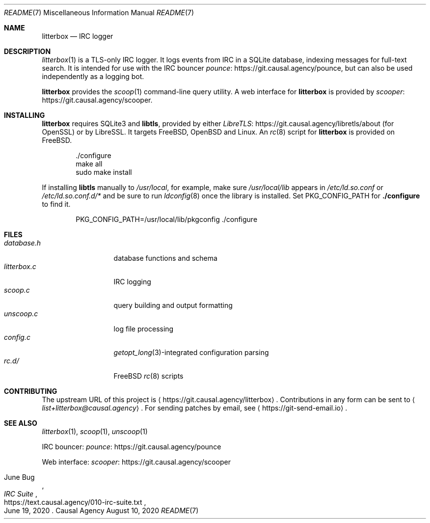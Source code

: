 .Dd August 10, 2020
.Dt README 7
.Os "Causal Agency"
.
.Sh NAME
.Nm litterbox
.Nd IRC logger
.
.Sh DESCRIPTION
.Xr litterbox 1
is a TLS-only IRC logger.
It logs events from IRC in a SQLite database,
indexing messages for full-text search.
It is intended for use with
the IRC bouncer
.Lk https://git.causal.agency/pounce pounce ,
but can also be used independently
as a logging bot.
.
.Pp
.Nm
provides the
.Xr scoop 1
command-line query utility.
A web interface for
.Nm
is provided by
.Lk https://git.causal.agency/scooper scooper .
.
.Sh INSTALLING
.Nm
requires SQLite3 and
.Sy libtls ,
provided by either
.Lk https://git.causal.agency/libretls/about LibreTLS
(for OpenSSL)
or by LibreSSL.
It targets
.Fx ,
.Ox
and Linux.
An
.Xr rc 8
script for
.Nm
is provided on
.Fx .
.Bd -literal -offset indent
\&./configure
make all
sudo make install
.Ed
.
.Pp
If installing
.Sy libtls
manually to
.Pa /usr/local ,
for example,
make sure
.Pa /usr/local/lib
appears in
.Pa /etc/ld.so.conf
or
.Pa /etc/ld.so.conf.d/*
and be sure to run
.Xr ldconfig 8
once the library is installed.
Set
.Ev PKG_CONFIG_PATH
for
.Nm ./configure
to find it.
.Bd -literal -offset indent
PKG_CONFIG_PATH=/usr/local/lib/pkgconfig ./configure
.Ed
.
.Sh FILES
.Bl -tag -width "litterbox.c" -compact
.It Pa database.h
database functions and schema
.It Pa litterbox.c
IRC logging
.It Pa scoop.c
query building and output formatting
.It Pa unscoop.c
log file processing
.It Pa config.c
.Xr getopt_long 3 Ns -integrated
configuration parsing
.It Pa rc.d/
.Fx
.Xr rc 8
scripts
.El
.
.Sh CONTRIBUTING
The upstream URL of this project is
.Aq Lk https://git.causal.agency/litterbox .
Contributions in any form can be sent to
.Aq Mt list+litterbox@causal.agency .
For sending patches by email, see
.Aq Lk https://git-send-email.io .
.
.Sh SEE ALSO
.Xr litterbox 1 ,
.Xr scoop 1 ,
.Xr unscoop 1
.
.Bl -item
.It
IRC bouncer:
.Lk https://git.causal.agency/pounce pounce
.It
Web interface:
.Lk https://git.causal.agency/scooper scooper
.It
.Rs
.%A June Bug
.%T IRC Suite
.%U https://text.causal.agency/010-irc-suite.txt
.%D June 19, 2020
.Re
.El
